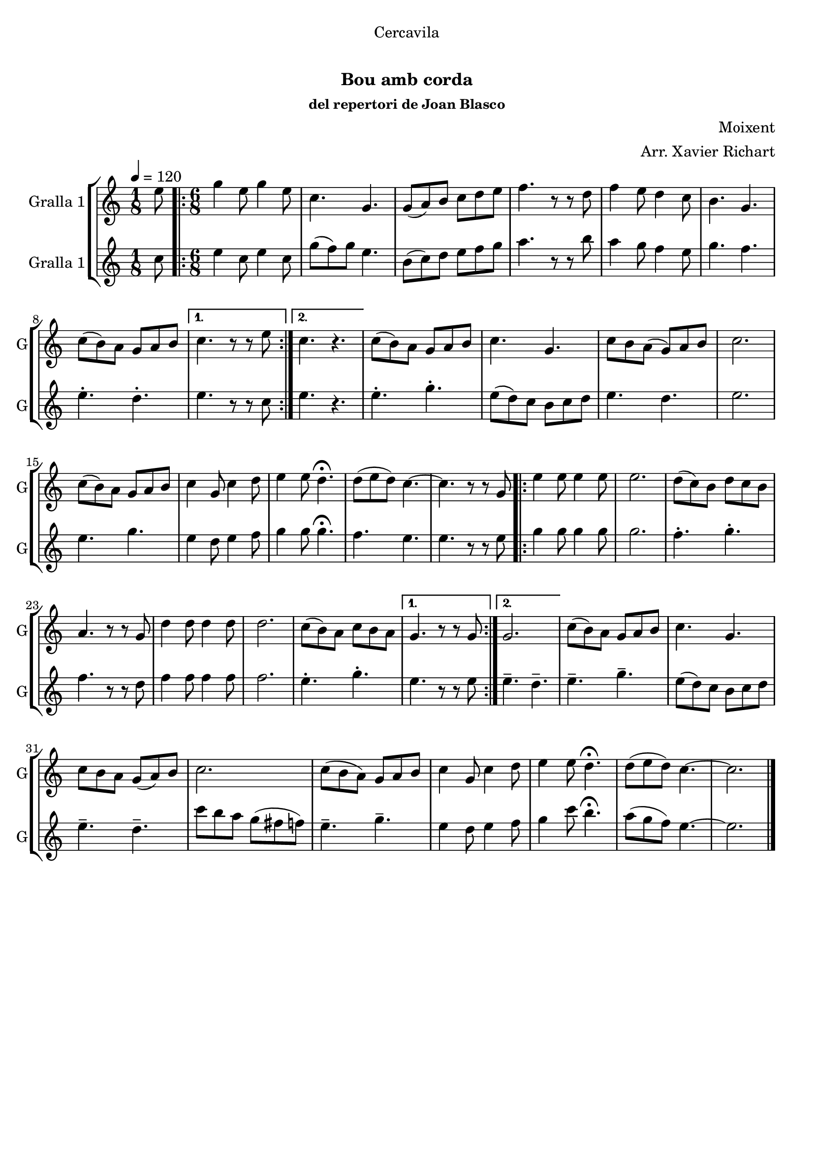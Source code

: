 \version "2.16.0"

\header {
  dedication="Cercavila"
  title="  "
  subtitle="Bou amb corda"
  subsubtitle="del repertori de Joan Blasco"
  poet=""
  meter=""
  piece=""
  composer="Moixent"
  arranger="Arr. Xavier Richart"
  opus=""
  instrument=""
  copyright="     "
  tagline="  "
}

liniaroAa =
\relative e''
{
  \tempo 4=120
  \clef treble
  \key c \major
  \time 1/8
  e8  |
  \time 6/8   \repeat volta 2 { g4 e8 g4 e8  |
  c4. g  |
  g8 ( a ) b c d e  |
  %05
  f4. r8 r d  |
  f4 e8 d4 c8  |
  b4. g  |
  c8 ( b ) a g a b }
  \alternative { { c4. r8 r e }
  %10
  { c4. r } }
  c8 ( b ) a g a b  |
  c4. g  |
  c8 b a ( g ) a b  |
  c2.  |
  %15
  c8 ( b ) a g a b  |
  c4 g8 c4 d8  |
  e4 e8 d4.\fermata  |
  d8 ( e d ) c4. ~  |
  c4. r8 r g  |
  %20
  \repeat volta 2 { e'4 e8 e4 e8  |
  e2.  |
  d8 ( c ) b d c b  |
  a4. r8 r g  |
  d'4 d8 d4 d8  |
  %25
  d2.  |
  c8 ( b ) a c b a }
  \alternative { { g4. r8 r g }
  { g2. } }
  c8 ( b ) a g a b  |
  %30
  c4. g  |
  c8 b a g ( a ) b  |
  c2.   |
  c8 ( b a ) g a b  |
  c4 g8 c4 d8  |
  %35
  e4 e8 d4.\fermata  |
  d8 ( e d ) c4. ~  |
  c2.  \bar "|."
}

liniaroAb =
\relative c''
{
  \tempo 4=120
  \clef treble
  \key c \major
  \time 1/8
  c8  |
  \time 6/8   \repeat volta 2 { e4 c8 e4 c8  |
  g'8 ( f ) g e4.  |
  b8 ( c ) d e f g  |
  %05
  a4. r8 r b  |
  a4 g8 f4 e8  |
  g4. f  |
  e4.-. d-. }
  \alternative { { e4. r8 r c }
  %10
  { e4. r } }
  e4.-. g-.  |
  e8 ( d ) c b c d  |
  e4. d  |
  e2.  |
  %15
  e4. g  |
  e4 d8 e4 f8  |
  g4 g8 g4.\fermata  |
  f4. e  |
  e4. r8 r e  |
  %20
  \repeat volta 2 { g4 g8 g4 g8  |
  g2.  |
  f4.-. g-.  |
  f4. r8 r d  |
  f4 f8 f4 f8  |
  %25
  f2.  |
  e4.-. g-. }
  \alternative { { e4. r8 r e }
  { e4.-- d-- } }
  e4.-- g--  |
  %30
  e8 ( d ) c b c d  |
  e4.-- d--  |
  c'8 b a g ( fis f )  |
  e4.-- g--  |
  e4 d8 e4 f8  |
  %35
  g4 c8 b4.\fermata  |
  a8 ( g f ) e4. ~  |
  e2.  \bar "|."
}

\book {

\paper {
  print-page-number = false
}

\bookpart {
  \score {
    \new StaffGroup {
      \override Score.RehearsalMark #'self-alignment-X = #LEFT
      <<
        \new Staff \with {instrumentName = #"Gralla 1" shortInstrumentName = #"G"} \liniaroAa
        \new Staff \with {instrumentName = #"Gralla 1" shortInstrumentName = #"G"} \liniaroAb
      >>
    }
    \layout {}
  }\score { \unfoldRepeats
    \new StaffGroup {
      \override Score.RehearsalMark #'self-alignment-X = #LEFT
      <<
        \new Staff \with {instrumentName = #"Gralla 1" shortInstrumentName = #"G"} \liniaroAa
        \new Staff \with {instrumentName = #"Gralla 1" shortInstrumentName = #"G"} \liniaroAb
      >>
    }
    \midi {}
  }
}

\bookpart {
  \header {instrument="Gralla 1"}
  \score {
    \new StaffGroup {
      \override Score.RehearsalMark #'self-alignment-X = #LEFT
      <<
        \new Staff \liniaroAa
      >>
    }
    \layout {}
  }\score { \unfoldRepeats
    \new StaffGroup {
      \override Score.RehearsalMark #'self-alignment-X = #LEFT
      <<
        \new Staff \liniaroAa
      >>
    }
    \midi {}
  }
}

\bookpart {
  \header {instrument="Gralla 1"}
  \score {
    \new StaffGroup {
      \override Score.RehearsalMark #'self-alignment-X = #LEFT
      <<
        \new Staff \liniaroAb
      >>
    }
    \layout {}
  }\score { \unfoldRepeats
    \new StaffGroup {
      \override Score.RehearsalMark #'self-alignment-X = #LEFT
      <<
        \new Staff \liniaroAb
      >>
    }
    \midi {}
  }
}

}

\book {

\paper {
  print-page-number = false
  #(set-paper-size "a6landscape")
  #(layout-set-staff-size 14)
}

\bookpart {
  \header {instrument="Gralla 1"}
  \score {
    \new StaffGroup {
      \override Score.RehearsalMark #'self-alignment-X = #LEFT
      <<
        \new Staff \liniaroAa
      >>
    }
    \layout {}
  }
}

\bookpart {
  \header {instrument="Gralla 1"}
  \score {
    \new StaffGroup {
      \override Score.RehearsalMark #'self-alignment-X = #LEFT
      <<
        \new Staff \liniaroAb
      >>
    }
    \layout {}
  }
}

}

